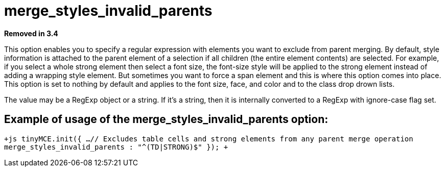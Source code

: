 = merge_styles_invalid_parents

*Removed in 3.4*

This option enables you to specify a regular expression with elements you want to exclude from parent merging. By default, style information is attached to the parent element of a selection if all children (the entire element contents) are selected. For example, if you select a whole strong element then select a font size, the font-size style will be applied to the strong element instead of adding a wrapping style element. But sometimes you want to force a span element and this is where this option comes into place. This option is set to nothing by default and applies to the font size, face, and color and to the class drop drown lists.

The value may be a RegExp object or a string. If it's a string, then it is internally converted to a RegExp with ignore-case flag set.

[[example-of-usage-of-the-merge_styles_invalid_parents-option]]
== Example of usage of the merge_styles_invalid_parents option: 
anchor:exampleofusageofthemerge_styles_invalid_parentsoption[historical anchor]

`+js
tinyMCE.init({
  ...
  // Excludes table cells and strong elements from any parent merge operation
  merge_styles_invalid_parents : "^(TD|STRONG)$"
});
+`
